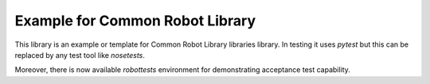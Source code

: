 .. Copyright (C) 2019, Nokia

Example for Common Robot Library
--------------------------------

This library is an example or template for Common Robot Library libraries
library. In testing it uses *pytest* but this can be replaced by any test tool
like *nosetests*.

Moreover, there is now available *robottests* environment for
demonstrating acceptance test capability.
